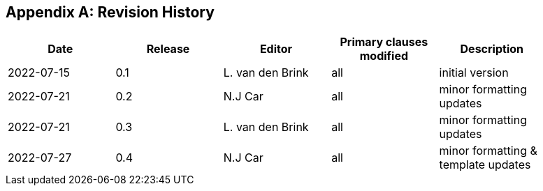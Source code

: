 [appendix]
== Revision History

[width="90%",options="header"]
|===
|Date |Release |Editor | Primary clauses modified |Description
|2022-07-15 |0.1 |L. van den Brink |all |initial version
|2022-07-21 |0.2 | N.J Car | all |minor formatting updates
|2022-07-21 |0.3 |L. van den Brink | all |minor formatting updates
|2022-07-27 |0.4 | N.J Car | all |minor formatting & template updates
|===
